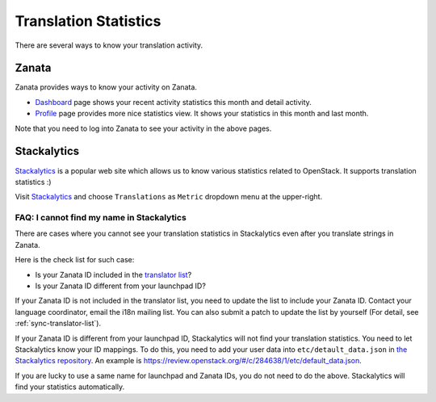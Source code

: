 ======================
Translation Statistics
======================

There are several ways to know your translation activity.

.. _stats-zanata:

Zanata
------

Zanata provides ways to know your activity on Zanata.

* `Dashboard <https://translate.openstack.org/dashboard/>`__ page
  shows your recent activity statistics this month and detail activity.
* `Profile <https://translate.openstack.org/profile/>`__ page
  provides more nice statistics view.
  It shows your statistics in this month and last month.

Note that you need to log into Zanata to see your activity in the above pages.

.. _stats-stackalytics:

Stackalytics
------------

`Stackalytics <http://stackalytics.com/>`__ is a popular web site
which allows us to know various statistics related to OpenStack.
It supports translation statistics :)

Visit `Stackalytics <http://stackalytics.com/>`__ and
choose ``Translations`` as ``Metric`` dropdown menu at the upper-right.

FAQ: I cannot find my name in Stackalytics
~~~~~~~~~~~~~~~~~~~~~~~~~~~~~~~~~~~~~~~~~~

There are cases where you cannot see your translation statistics
in Stackalytics even after you translate strings in Zanata.

Here is the check list for such case:

* Is your Zanata ID included in the `translator list
  <http://git.openstack.org/cgit/openstack/i18n/tree/tools/zanata/translation_team.yaml>`__?
* Is your Zanata ID different from your launchpad ID?

If your Zanata ID is not included in the translator list,
you need to update the list to include your Zanata ID.
Contact your language coordinator, email the i18n mailing list.
You can also submit a patch to update the list by yourself
(For detail, see :ref:`sync-translator-list`).

.. TODO (amotoki):
   We need a guide for language coordinators.
   A Coordinator is recommended to update the translator list
   when he/she adds a new member to his/her language team.
   I hope someone adds a content.

If your Zanata ID is different from your launchpad ID,
Stackalytics will not find your translation statistics.
You need to let Stackalytics know your ID mappings.
To do this, you need to add your user data into ``etc/detault_data.json``
in `the Stackalytics repository <http://git.openstack.org/cgit/openstack/stackalytics/>`__.
An example is https://review.openstack.org/#/c/284638/1/etc/default_data.json.

If you are lucky to use a same name for launchpad and Zanata IDs,
you do not need to do the above.
Stackalytics will find your statistics automatically.
